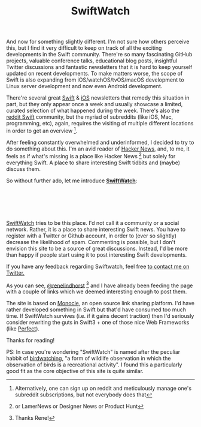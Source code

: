 #+title: SwiftWatch
#+tags: swift cocoa ios
#+keywords: swift hackernews reddit designernews lamernews socialnews swiftlang programming community post vote comment
#+summary: Introducing SwiftWatch, a place to share links to interesting Swift resources like tutorials, blog posts, GitHub projects or more.
#+description: Introducing SwiftWatch, a place to share links to interesting Swift resources like tutorials, blog posts, GitHub projects or more.
#+OPTIONS: toc:nil

And now for something slightly different. I'm not sure how others perceive this, but I find it very difficult to keep on track of all the exciting developments in the Swift community. There're so many fascinating GitHub projects, valuable conference talks, educational blog posts, insightful Twitter discussions and fantastic newsletters that it is hard to keep yourself updated on recent developments. To make matters worse, the scope of Swift is also expanding from iOS/watchOS/tvOS/macOS development to Linux server development and now even Android development.

There're several great [[https://twitter.com/SwiftSandbox][Swift]] & [[https://iosdevweekly.com/issues/245?#start][iOS]] newsletters that remedy this situation in part, but they only appear once a week and usually showcase a limited, curated selection of what happened during the week. There's also the [[https://www.reddit.com/r/swift/][reddit Swift]] community, but the myriad of subreddits (like iOS, Mac, programming, etc), again, requires the visiting of multiple different locations in order to get an overview [fn:: Alternatively, one can sign up on reddit and meticulously manage one's subreddit subscriptions, but not everybody does that].

After feeling constantly overwhelmed and underinformed, I decided to try to do something about this. I'm an avid reader of [[http://news.ycombinator.com][Hacker News]], and, to me, it feels as if what's missing is a place like Hacker News [fn:: or LamerNews or Designer News or Product Hunt] but solely for everything Swift. A place to share interesting Swift tidbits and (maybe) discuss them. 

So without further ado, let me introduce [[http://swiftwatch.net][*SwiftWatch*]]:

#+BEGIN_EXPORT html
<div align="center">
<a href="http://swiftwatch.net">
<img src="/img-content/swiftwatch.png" srcset="/img-content/swiftwatch@2x.png 2x" style="box-shadow: 6px 6px 32px rgba(0, 0, 0, 0.5); border-radius: 4px;" /><br/>
<br/>
</a>
<br/>
<br/>
</div>
#+END_EXPORT

[[http://swiftwatch.net][SwiftWatch]] tries to be this place. I'd not call it a community or a social network. Rather, it is a place to share interesting Swift news. You have to register with a Twitter or Github account, in order to (ever so slightly) decrease the likelihood of spam. Commenting is possible, but I don't envision this site to be a source of great discussions. Instead, I'd be more than happy if people start using it to post interesting Swift developments.

If you have any feedback regarding Swiftwatch, feel free [[http://swiftwatch.net][to contact me on Twitter.]]

As you can see, [[https://twitter.com/renelindhorst][@renelindhorst]] [fn:: Thanks Rene!] and I have already been feeding the page with a couple of links which we deemed interesting enough to post them. 

The site is based on [[http://monocle.io][Monocle]], an open source link sharing platform. I'd have rather developed something in Swift but that'd have consumed too much time. If SwiftWatch survives (i.e. if it gains decent traction) then I'd seriously consider rewriting the guts in Swift3 + one of those nice Web Frameworks (like [[https://github.com/PerfectlySoft/Perfect][Perfect]]).

Thanks for reading!

PS: In case you're wondering "SwiftWatch" is named after the peculiar habbit of [[https://en.wikipedia.org/wiki/Birdwatching][birdwatching,]] "a form of wildlife observation in which the observation of birds is a recreational activity". I found this a particularly good fit as the core objective of this site is quite similar.
